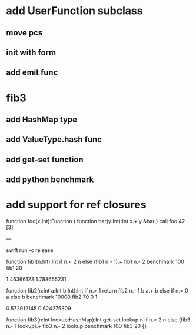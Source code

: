 * add UserFunction subclass
** move pcs
** init with form
** add emit func

* fib3
** add HashMap type
** add ValueType.hash func
** add get-set function
** add python benchmark

* add support for ref closures

function foo(x:Int):Function (
  function bar(y:Int):Int 
    x.+ y
  &bar
)
call foo 42 [3]

---

swift run -c release

function fib1(n:Int):Int 
  if n.< 2 n else (fib1 n.- 1).+ fib1 n.- 2 
benchmark 100 fib1 20

1.46366123
1.788655231

function fib2(n:Int a:Int b:Int):Int 
  if n.> 1 return fib2 n.- 1 b a.+ b else if n.= 0 a else b 
benchmark 10000 fib2 70 0 1

0.572912145
0.624275309

function fib3(n:Int lookup:HashMap):Int
  get-set lookup n if n.< 2 n else (fib3 n.- 1 lookup).+ fib3 n.- 2 lookup 
benchmark 100 fib3 20 {}
